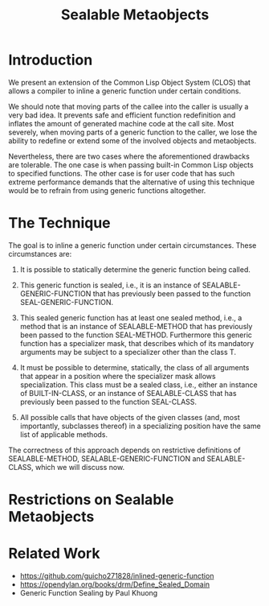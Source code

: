 #+TITLE: Sealable Metaobjects

* Introduction
We present an extension of the Common Lisp Object System (CLOS) that allows
a compiler to inline a generic function under certain conditions.

We should note that moving parts of the callee into the caller is usually a
very bad idea.  It prevents safe and efficient function redefinition and
inflates the amount of generated machine code at the call site.  Most
severely, when moving parts of a generic function to the caller, we lose
the ability to redefine or extend some of the involved objects and
metaobjects.

Nevertheless, there are two cases where the aforementioned drawbacks are
tolerable.  The one case is when passing built-in Common Lisp objects to
specified functions.  The other case is for user code that has such extreme
performance demands that the alternative of using this technique would be
to refrain from using generic functions altogether.

* The Technique
The goal is to inline a generic function under certain circumstances.
These circumstances are:

1. It is possible to statically determine the generic function being
   called.

2. This generic function is sealed, i.e., it is an instance of
   SEALABLE-GENERIC-FUNCTION that has previously been passed to the
   function SEAL-GENERIC-FUNCTION.

3. This sealed generic function has at least one sealed method, i.e., a
   method that is an instance of SEALABLE-METHOD that has previously been
   passed to the function SEAL-METHOD.  Furthermore this generic function
   has a specializer mask, that describes which of its mandatory arguments
   may be subject to a specializer other than the class T.

4. It must be possible to determine, statically, the class of all arguments
   that appear in a position where the specializer mask allows
   specialization.  This class must be a sealed class, i.e., either an
   instance of BUILT-IN-CLASS, or an instance of SEALABLE-CLASS that has
   previously been passed to the function SEAL-CLASS.

5. All possible calls that have objects of the given classes (and, most
   importantly, subclasses thereof) in a specializing position have the
   same list of applicable methods.

The correctness of this approach depends on restrictive definitions of
SEALABLE-METHOD, SEALABLE-GENERIC-FUNCTION and SEALABLE-CLASS, which we
will discuss now.

* Restrictions on Sealable Metaobjects

* Related Work
- https://github.com/guicho271828/inlined-generic-function
- https://opendylan.org/books/drm/Define_Sealed_Domain
- Generic Function Sealing by Paul Khuong
